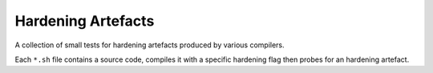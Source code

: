 Hardening Artefacts
===================

A collection of small tests for hardening artefacts produced by various
compilers.

Each ``*.sh`` file contains a source code, compiles it with a specific hardening
flag then probes for an hardening artefact.
